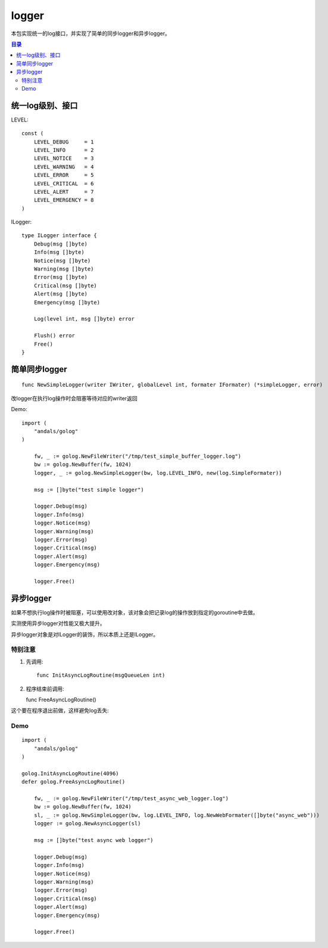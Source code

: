 .. _logger:

logger
=============
本包实现统一的log接口，并实现了简单的同步logger和异步logger。

.. contents:: 目录

统一log级别、接口
-----------------------

LEVEL::

    const (
        LEVEL_DEBUG     = 1
        LEVEL_INFO      = 2
        LEVEL_NOTICE    = 3
        LEVEL_WARNING   = 4
        LEVEL_ERROR     = 5
        LEVEL_CRITICAL  = 6
        LEVEL_ALERT     = 7
        LEVEL_EMERGENCY = 8
    )

ILogger::

    type ILogger interface {
        Debug(msg []byte)
        Info(msg []byte)
        Notice(msg []byte)
        Warning(msg []byte)
        Error(msg []byte)
        Critical(msg []byte)
        Alert(msg []byte)
        Emergency(msg []byte)

        Log(level int, msg []byte) error

        Flush() error
        Free()
    }

简单同步logger
------------------

::

    func NewSimpleLogger(writer IWriter, globalLevel int, formater IFormater) (*simpleLogger, error)

改logger在执行log操作时会阻塞等待对应的writer返回

Demo::

    import (
        "andals/golog"
    )

	fw, _ := golog.NewFileWriter("/tmp/test_simple_buffer_logger.log")
	bw := golog.NewBuffer(fw, 1024)
	logger, _ := golog.NewSimpleLogger(bw, log.LEVEL_INFO, new(log.SimpleFormater))

	msg := []byte("test simple logger")

	logger.Debug(msg)
	logger.Info(msg)
	logger.Notice(msg)
	logger.Warning(msg)
	logger.Error(msg)
	logger.Critical(msg)
	logger.Alert(msg)
	logger.Emergency(msg)

	logger.Free()

异步logger
--------------

如果不想执行log操作时被阻塞，可以使用改对象，该对象会把记录log的操作放到指定的goroutine中去做。

实测使用异步logger对性能又极大提升。

异步logger对象是对ILogger的装饰，所以本质上还是ILogger。

特别注意
*********************

1. 先调用::

    func InitAsyncLogRoutine(msgQueueLen int)

2. 程序结束前调用::

   func FreeAsyncLogRoutine()

这个要在程序退出前做，这样避免log丢失::

Demo
*************

::

    import (
        "andals/golog"
    )

    golog.InitAsyncLogRoutine(4096)
    defer golog.FreeAsyncLogRoutine()

	fw, _ := golog.NewFileWriter("/tmp/test_async_web_logger.log")
	bw := golog.NewBuffer(fw, 1024)
	sl, _ := golog.NewSimpleLogger(bw, log.LEVEL_INFO, log.NewWebFormater([]byte("async_web")))
	logger := golog.NewAsyncLogger(sl)

	msg := []byte("test async web logger")

	logger.Debug(msg)
	logger.Info(msg)
	logger.Notice(msg)
	logger.Warning(msg)
	logger.Error(msg)
	logger.Critical(msg)
	logger.Alert(msg)
	logger.Emergency(msg)

	logger.Free()

